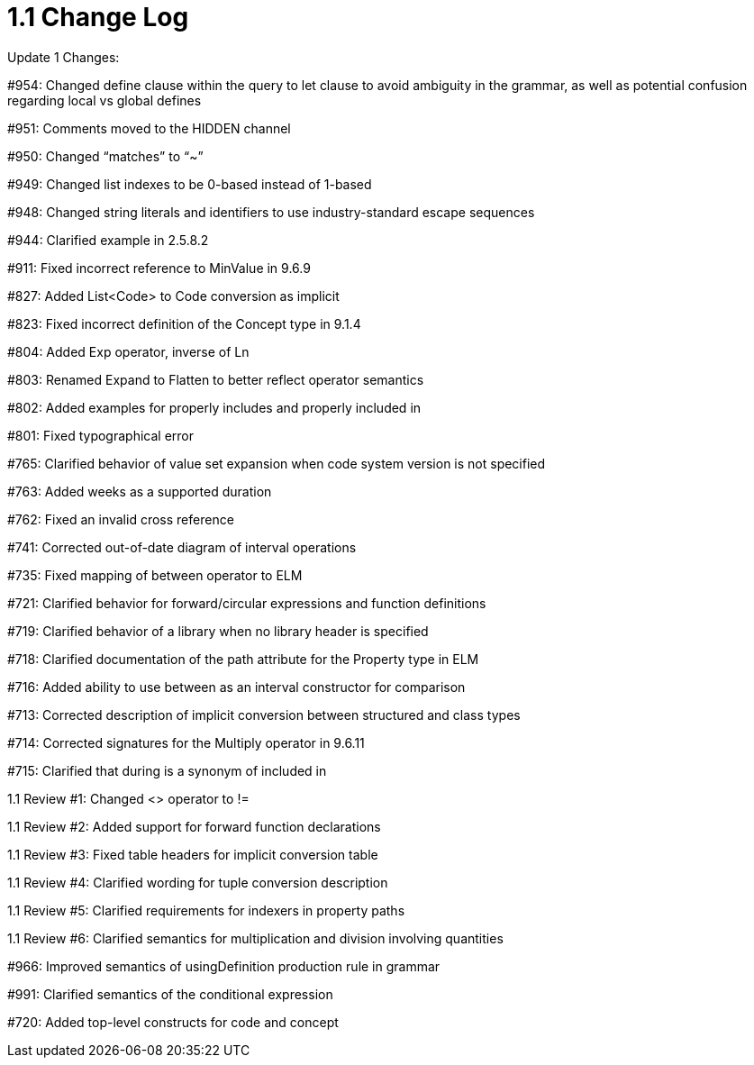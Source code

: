 = 1.1 Change Log
:page-layout: current
:backend: xhtml

Update 1 Changes:

#954: Changed define clause within the query to let clause to avoid ambiguity in the grammar, as well as potential confusion regarding local vs global defines

#951: Comments moved to the HIDDEN channel

#950: Changed “matches” to “~”

#949: Changed list indexes to be 0-based instead of 1-based

#948: Changed string literals and identifiers to use industry-standard escape sequences

#944: Clarified example in 2.5.8.2

#911: Fixed incorrect reference to MinValue in 9.6.9

#827: Added List<Code> to Code conversion as implicit

#823: Fixed incorrect definition of the Concept type in 9.1.4

#804: Added Exp operator, inverse of Ln

#803: Renamed Expand to Flatten to better reflect operator semantics

#802: Added examples for properly includes and properly included in

#801: Fixed typographical error

#765: Clarified behavior of value set expansion when code system version is not specified

#763: Added weeks as a supported duration

#762: Fixed an invalid cross reference

#741: Corrected out-of-date diagram of interval operations

#735: Fixed mapping of between operator to ELM

#721: Clarified behavior for forward/circular expressions and function definitions

#719: Clarified behavior of a library when no library header is specified

#718: Clarified documentation of the path attribute for the Property type in ELM

#716: Added ability to use between as an interval constructor for comparison

#713: Corrected description of implicit conversion between structured and class types

#714: Corrected signatures for the Multiply operator in 9.6.11

#715: Clarified that during is a synonym of included in

1.1 Review #1: Changed <> operator to !=

1.1 Review #2: Added support for forward function declarations

1.1 Review #3: Fixed table headers for implicit conversion table

1.1 Review #4: Clarified wording for tuple conversion description

1.1 Review #5: Clarified requirements for indexers in property paths

1.1 Review #6: Clarified semantics for multiplication and division involving quantities

#966: Improved semantics of usingDefinition production rule in grammar

#991: Clarified semantics of the conditional expression

#720: Added top-level constructs for code and concept

